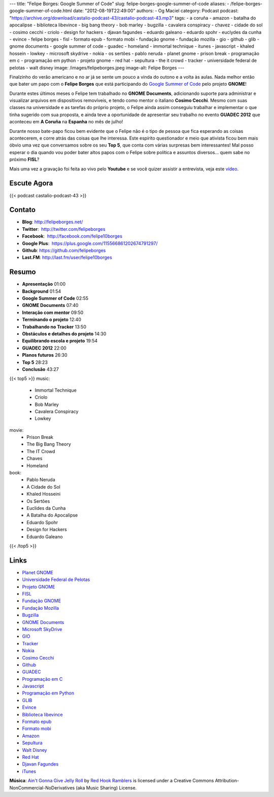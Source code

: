 ---
title: "Felipe Borges: Google Summer of Code"
slug: felipe-borges-google-summer-of-code
aliases:
- /felipe-borges-google-summer-of-code.html
date: "2012-08-19T22:49:00"
authors:
- Og Maciel
category: Podcast
podcast: "https://archive.org/download/castalio-podcast-43/castalio-podcast-43.mp3"
tags:
- a coruña
- amazon
- batalha do apocalipse
- biblioteca libevince
- big bang theory
- bob marley
- bugzilla
- cavalera conspiracy
- chavez
- cidade do sol
- cosimo cecchi
- criolo
- design for hackers
- djavan fagundes
- eduardo galeano
- eduardo spohr
- euclydes da cunha
- evince
- felipe borges
- fisl
- formato epub
- formato mobi
- fundação gnome
- fundação mozilla
- gio
- github
- glib
- gnome documents
- google summer of code
- guadec
- homeland
- immortal technique
- itunes
- javascript
- khaled hossein
- lowkey
- microsoft skydrive
- nokia
- os sertões
- pablo neruda
- planet gnome
- prison break
- programação em c
- programação em python
- projeto gnome
- red hat
- sepultura
- the it crowd
- tracker
- universidade federal de pelotas
- walt disney
image: /images/felipeborges.jpeg
image-alt: Felipe Borges
---

Finalzinho do verão americano e no ar já se sente um pouco a vinda do outono
e a volta às aulas. Nada melhor então que bater um papo com o **Felipe Borges**
que está participando do `Google Summer of Code`_ pelo projeto **GNOME**!

Durante estes últimos meses o Felipe tem trabalhado no **GNOME
Documents**, adicionando suporte para administrar e visualizar arquivos
em dispositivos removíveis, e tendo como mentor o italiano **Cosimo
Cecchi**. Mesmo com suas classes na universidade e as tarefas do próprio
projeto, o Felipe ainda assim conseguiu trabalhar e implementar o que
tinha sugerido com sua proposta, e ainda teve a oportunidade de
apresentar seu trabalho no evento **GUADEC 2012** que aconteceu em **A
Coruña** na **Espanha** no mês de julho!

Durante nosso bate-papo ficou bem evidente que o Felipe não é o tipo de
pessoa que fica esperando as coisas acontecerem, e corre atrás das
coisas que lhe interessa. Este espírito questionador e meio que ativista
ficou bem mais óbvio uma vez que conversamos sobre os seu **Top 5**, que
conta com várias surpresas bem interessantes! Mal posso esperar o dia
quando vou poder bater altos papos com o Felipe sobre política e
assuntos diversos... quem sabe no próximo **FISL**?

Mais uma vez a gravação foi feita ao vivo pelo **Youtube** e se você quizer
assistir a entrevista, veja este `vídeo`_.

Escute Agora
------------

{{< podcast castalio-podcast-43 >}}

Contato
-------
-  **Blog**: http://felipeborges.net/
-  **Twitter**:  http://twitter.com/felipeborges
-  **Facebook**:  http://facebook.com/felipe10borges
-  **Google Plus**:  https://plus.google.com/115566861202674791297/
-  **Github**: https://github.com/felipeborges
-  **Last.FM**: http://last.fm/user/felipe10borges

Resumo
------
-  **Apresentação** 01:00
-  **Background** 01:54
-  **Google Summer of Code** 02:55
-  **GNOME Documents** 07:40
-  **Interação com mentor** 09:50
-  **Terminando o projeto** 12:40
-  **Trabalhando no Tracker** 13:50
-  **Obstáculos e detalhes do projeto** 14:30
-  **Equilibrando escola e projeto** 19:54
-  **GUADEC 2012** 22:00
-  **Planos futuros** 26:30
-  **Top 5** 28:23
-  **Conclusão** 43:27

{{< top5 >}}
music:
    * Immortal Technique
    * Criolo
    * Bob Marley
    * Cavalera Conspiracy
    * Lowkey
movie:
    * Prison Break
    * The Big Bang Theory
    * The IT Crowd
    * Chaves
    * Homeland
book:
    * Pablo Neruda
    * A Cidade do Sol
    * Khaled Hosseini
    * Os Sertões
    * Euclides da Cunha
    * A Batalha do Apocalipse
    * Eduardo Spohr
    * Design for Hackers
    * Eduardo Galeano
{{< /top5 >}}

Links
-----
-  `Planet GNOME`_
-  `Universidade Federal de Pelotas`_
-  `Projeto GNOME`_
-  `FISL`_
-  `Fundação GNOME`_
-  `Fundação Mozilla`_
-  `Bugzilla`_
-  `GNOME Documents`_
-  `Microsoft SkyDrive`_
-  `GIO`_
-  `Tracker`_
-  `Nokia`_
-  `Cosimo Cecchi`_
-  `Github`_
-  `GUADEC`_
-  `Programação em C`_
-  `Javascript`_
-  `Programação em Python`_
-  `GLIB`_
-  `Evince`_
-  `Biblioteca libevince`_
-  `Formato epub`_
-  `Formato mobi`_
-  `Amazon`_
-  `Sepultura`_
-  `Walt Disney`_
-  `Red Hat`_
-  `Djavan Fagundes`_
-  `iTunes`_

.. class:: alert alert-info

        **Música**: `Ain't Gonna Give Jelly Roll`_ by `Red Hook Ramblers`_ is licensed under a Creative Commons Attribution-NonCommercial-NoDerivatives (aka Music Sharing) License.

.. Footer
.. _Ain't Gonna Give Jelly Roll: http://freemusicarchive.org/music/Red_Hook_Ramblers/Live__WFMU_on_Antique_Phonograph_Music_Program_with_MAC_Feb_8_2011/Red_Hook_Ramblers_-_12_-_Aint_Gonna_Give_Jelly_Roll
.. _Red Hook Ramblers: http://www.redhookramblers.com/
.. _Google Summer of Code: https://code.google.com/soc/
.. _vídeo: http://www.youtube.com/watch?v=0T6nGDSr13o
.. _Planet GNOME: https://duckduckgo.com/?q=Planet+GNOME
.. _Universidade Federal de Pelotas: https://duckduckgo.com/?q=Universidade+Federal+de+Pelotas
.. _Projeto GNOME: https://duckduckgo.com/?q=Projeto+GNOME
.. _FISL: https://duckduckgo.com/?q=FISL
.. _Fundação GNOME: https://duckduckgo.com/?q=Fundação+GNOME
.. _Fundação Mozilla: https://duckduckgo.com/?q=Fundação+Mozilla
.. _Bugzilla: https://duckduckgo.com/?q=Bugzilla
.. _GNOME Documents: https://duckduckgo.com/?q=GNOME+Documents
.. _Microsoft SkyDrive: https://duckduckgo.com/?q=Microsoft+SkyDrive
.. _GIO: https://duckduckgo.com/?q=GIO
.. _Tracker: https://duckduckgo.com/?q=Tracker
.. _Nokia: https://duckduckgo.com/?q=Nokia
.. _Cosimo Cecchi: https://duckduckgo.com/?q=Cosimo+Cecchi
.. _Github: https://duckduckgo.com/?q=Github
.. _GUADEC: https://duckduckgo.com/?q=GUADEC
.. _Programação em C: https://duckduckgo.com/?q=Programação+em+C
.. _Javascript: https://duckduckgo.com/?q=Javascript
.. _Programação em Python: https://duckduckgo.com/?q=Programação+em+Python
.. _GLIB: https://duckduckgo.com/?q=GLIB
.. _Evince: https://duckduckgo.com/?q=Evince
.. _Biblioteca libevince: https://duckduckgo.com/?q=Biblioteca+libevince
.. _Formato epub: https://duckduckgo.com/?q=Formato+epub
.. _Formato mobi: https://duckduckgo.com/?q=Formato+mobi
.. _Amazon: https://duckduckgo.com/?q=Amazon
.. _Sepultura: https://duckduckgo.com/?q=Sepultura
.. _Walt Disney: https://duckduckgo.com/?q=Walt+Disney
.. _Red Hat: https://duckduckgo.com/?q=Red+Hat
.. _Djavan Fagundes: https://duckduckgo.com/?q=Djavan+Fagundes
.. _iTunes: https://duckduckgo.com/?q=iTunes
